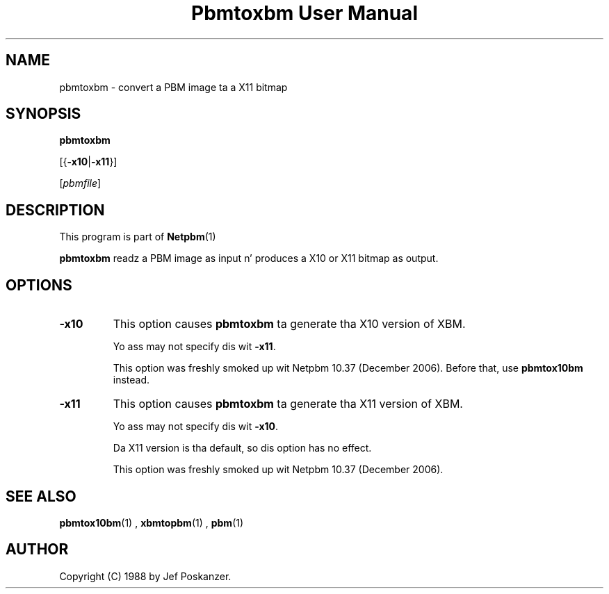 \
.\" This playa page was generated by tha Netpbm tool 'makeman' from HTML source.
.\" Do not hand-hack dat shiznit son!  If you have bug fixes or improvements, please find
.\" tha correspondin HTML page on tha Netpbm joint, generate a patch
.\" against that, n' bust it ta tha Netpbm maintainer.
.TH "Pbmtoxbm User Manual" 0 "25 October 2006" "netpbm documentation"

.SH NAME
pbmtoxbm - convert a PBM image ta a X11 bitmap

.UN synopsis
.SH SYNOPSIS

\fBpbmtoxbm\fP

[{\fB-x10\fP|\fB-x11\fP}]

[\fIpbmfile\fP]

.UN description
.SH DESCRIPTION
.PP
This program is part of
.BR Netpbm (1)
.

\fBpbmtoxbm\fP readz a PBM image as input n' produces a X10 or X11 bitmap
as output.


.UN options
.SH OPTIONS


.TP
\fB-x10\fP
This option causes \fBpbmtoxbm\fP ta generate tha X10 version of
XBM.
.sp
Yo ass may not specify dis wit \fB-x11\fP.
.sp
This option was freshly smoked up wit Netpbm 10.37 (December 2006).  Before that,
use \fBpbmtox10bm\fP instead.

.TP
\fB-x11\fP
This option causes \fBpbmtoxbm\fP ta generate tha X11 version of
XBM.
.sp
Yo ass may not specify dis wit \fB-x10\fP.
.sp
Da X11 version is tha default, so dis option has no effect.
.sp
This option was freshly smoked up wit Netpbm 10.37 (December 2006).



.UN seealso
.SH SEE ALSO
.BR pbmtox10bm (1)
,
.BR xbmtopbm (1)
,
.BR pbm (1)


.UN author
.SH AUTHOR

Copyright (C) 1988 by Jef Poskanzer.
